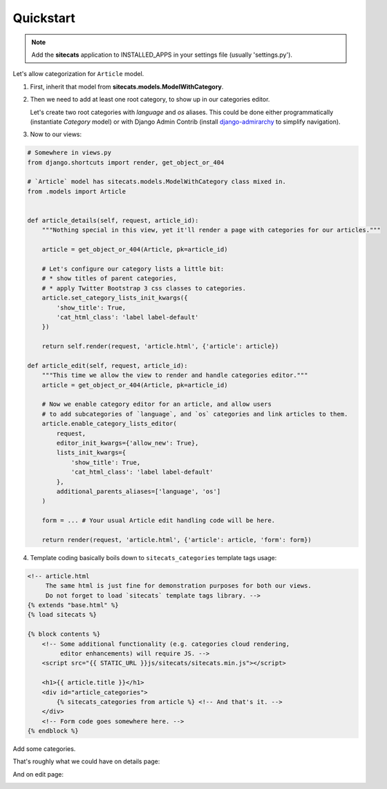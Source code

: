 Quickstart
==========

.. note::

    Add the **sitecats** application to INSTALLED_APPS in your settings file (usually 'settings.py').

Let's allow categorization for ``Article`` model.

1. First, inherit that model from **sitecats.models.ModelWithCategory**.

2. Then we need to add at least one root category, to show up in our categories editor.

   Let's create two root categories with `language` and `os` aliases. This could be done either programmatically
   (instantiate `Category` model) or with Django Admin Contrib (install django-admirarchy_
   to simplify navigation).

3. Now to our views:

.. code-block:: python

    # Somewhere in views.py
    from django.shortcuts import render, get_object_or_404

    # `Article` model has sitecats.models.ModelWithCategory class mixed in.
    from .models import Article


    def article_details(self, request, article_id):
        """Nothing special in this view, yet it'll render a page with categories for our articles."""

        article = get_object_or_404(Article, pk=article_id)

        # Let's configure our category lists a little bit:
        # * show titles of parent categories,
        # * apply Twitter Bootstrap 3 css classes to categories.
        article.set_category_lists_init_kwargs({
            'show_title': True,
            'cat_html_class': 'label label-default'
        })

        return self.render(request, 'article.html', {'article': article})

    def article_edit(self, request, article_id):
        """This time we allow the view to render and handle categories editor."""
        article = get_object_or_404(Article, pk=article_id)

        # Now we enable category editor for an article, and allow users
        # to add subcategories of `language`, and `os` categories and link articles to them.
        article.enable_category_lists_editor(
            request,
            editor_init_kwargs={'allow_new': True},
            lists_init_kwargs={
                'show_title': True,
                'cat_html_class': 'label label-default'
            },
            additional_parents_aliases=['language', 'os']
        )

        form = ... # Your usual Article edit handling code will be here.

        return render(request, 'article.html', {'article': article, 'form': form})



4. Template coding basically boils down to ``sitecats_categories`` template tags usage:

.. code-block:: html

    <!-- article.html
         The same html is just fine for demonstration purposes for both our views.
         Do not forget to load `sitecats` template tags library. -->
    {% extends "base.html" %}
    {% load sitecats %}

    {% block contents %}
        <!-- Some additional functionality (e.g. categories cloud rendering,
             editor enhancements) will require JS. -->
        <script src="{{ STATIC_URL }}js/sitecats/sitecats.min.js"></script>

        <h1>{{ article.title }}</h1>
        <div id="article_categories">
            {% sitecats_categories from article %} <!-- And that's it. -->
        </div>
        <!-- Form code goes somewhere here. -->
    {% endblock %}


Add some categories.

That's roughly what we could have on details page:

.. image:: _static/categories_list.png


And on edit page:


.. image:: _static/categories_edit.png

.. _django-admirarchy: https://github.com/idlesign/django-admirarchy
